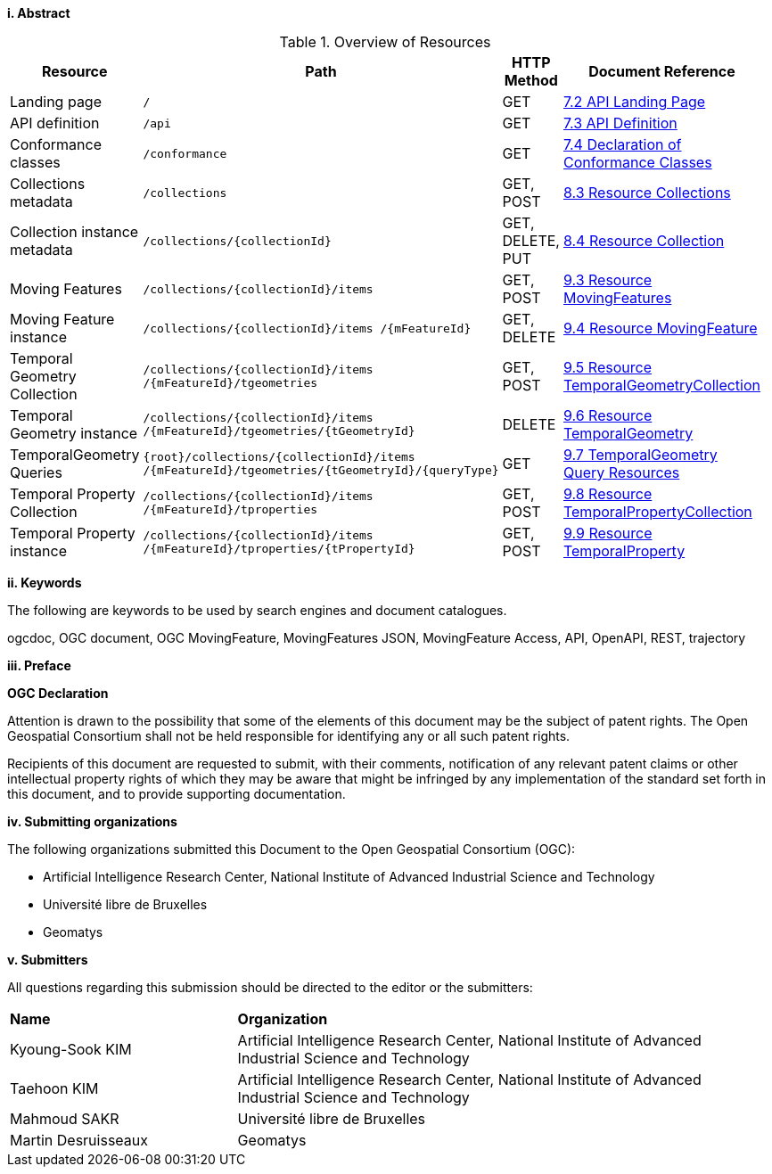 //== Introduction
[big]*i.     Abstract*

// TODO

[#common-paths,reftext='{table-caption} {counter:table-num}']
.Overview of Resources
[width="90%",cols="2,2,^1,4",options="header"]
|====
| Resource | Path | HTTP Method | Document Reference
| Landing page                  | ``/``                           | GET | <<common-landingpage-section, 7.2 API Landing Page>>
| API definition                 | ``/api``                        | GET | <<common-api-section, 7.3 API Definition>>
| Conformance classes           | ``/conformance``                | GET | <<common-conformance-section, 7.4 Declaration of Conformance Classes>>
| Collections metadata          | ``/collections``                | GET, POST | <<resource-collections-section, 8.3 Resource Collections>>
| Collection instance metadata  | ``/collections/{collectionId}`` | GET, DELETE, PUT | <<resource-collection-section, 8.4 Resource Collection>>
| Moving Features               | ``/collections/{collectionId}/items`` | GET, POST | <<resource-mfeatures-section, 9.3 Resource MovingFeatures>>
| Moving Feature instance       | ``/collections/{collectionId}/items /{mFeatureId}`` | GET, DELETE | <<resource-movingfeature-section, 9.4 Resource MovingFeature>>
| Temporal Geometry Collection  | ``/collections/{collectionId}/items /{mFeatureId}/tgeometries`` | GET, POST | <<resource-tgeometries-section, 9.5 Resource TemporalGeometryCollection>>
| Temporal Geometry instance    | ``/collections/{collectionId}/items /{mFeatureId}/tgeometries/{tGeometryId}`` | DELETE | <<resource-temporalGeometry-section, 9.6 Resource TemporalGeometry>>
| TemporalGeometry Queries      | ``{root}/collections/{collectionId}/items /{mFeatureId}/tgeometries/{tGeometryId}/{queryType}`` | GET | <<resource-temporalGeometryQuery-section, 9.7 TemporalGeometry Query Resources>>
| Temporal Property Collection  | ``/collections/{collectionId}/items /{mFeatureId}/tproperties`` | GET, POST | <<resource-tproperties-collection-section, 9.8 Resource TemporalPropertyCollection>>
| Temporal Property instance    | ``/collections/{collectionId}/items /{mFeatureId}/tproperties/{tPropertyId}`` | GET, POST | <<resource-temporalProperty-section, 9.9 Resource TemporalProperty>>
|====


[big]*ii.    Keywords*

The following are keywords to be used by search engines and document catalogues.

ogcdoc, OGC document, OGC MovingFeature, MovingFeatures JSON, MovingFeature Access, API, OpenAPI, REST, trajectory

[big]*iii.   Preface*

*OGC Declaration*

Attention is drawn to the possibility that some of the elements of this document may be the subject of patent rights.
The Open Geospatial Consortium shall not be held responsible for identifying any or all such patent rights.

Recipients of this document are requested to submit, with their comments, notification of any relevant patent claims
or other intellectual property rights of which they may be aware that might be infringed by any implementation of
the standard set forth in this document, and to provide supporting documentation.

[big]*iv.    Submitting organizations*

The following organizations submitted this Document to the Open Geospatial Consortium (OGC):

* Artificial Intelligence Research Center, National Institute of Advanced Industrial Science and Technology

* Université libre de Bruxelles

* Geomatys

[big]*v.     Submitters*

All questions regarding this submission should be directed to the editor or the submitters:

{set:cellbgcolor!}
[width="99%", cols="3,7"]
|===========================================================
|*Name*                 |*Organization*
|Kyoung-Sook KIM        |Artificial Intelligence Research Center, National Institute of Advanced Industrial Science and Technology
|Taehoon KIM            |Artificial Intelligence Research Center, National Institute of Advanced Industrial Science and Technology
|Mahmoud SAKR           |Université libre de Bruxelles
|Martin Desruisseaux    |Geomatys
|===========================================================
